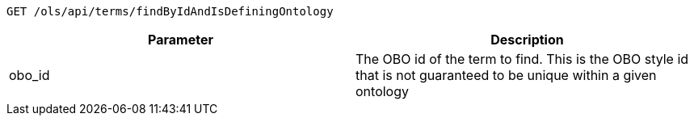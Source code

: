 ----
GET /ols/api/terms/findByIdAndIsDefiningOntology
----

|===
|Parameter|Description

|obo_id
|The OBO id of the term to find. This is the OBO style id that is not guaranteed to be unique within a given ontology

|===